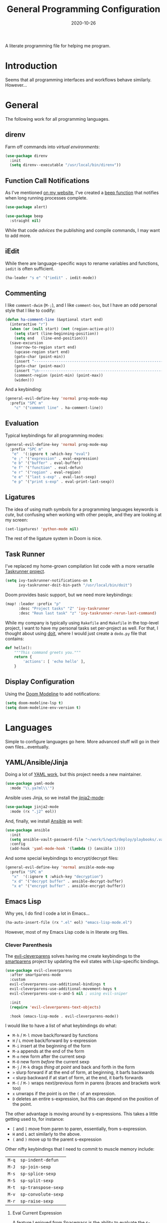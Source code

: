 #+TITLE:  General Programming Configuration
#+AUTHOR: Howard X. Abrams
#+EMAIL:  howard.abrams@gmail.com
#+DATE:   2020-10-26
#+FILETAGS: :emacs:

A literate programming file for helping me program.

#+BEGIN_SRC emacs-lisp :exports none
;;; general-programming.el --- A literate programming file for helping me program. -*- lexical-binding: t; -*-
;;
;; Copyright (C) 2020 Howard X. Abrams
;;
;; Author: Howard X. Abrams <http://gitlab.com/howardabrams>
;; Maintainer: Howard X. Abrams <howard.abrams@gmail.com>
;; Created: October 26, 2020
;;
;; This file is not part of GNU Emacs.
;;
;; *NB:* Do not edit this file. Instead, edit the original literate file at:
;;            ~/other/hamacs/general-programming.org
;;       And tangle the file to recreate this one.
;;
;;; Code:
#+END_SRC

* Introduction

Seems that all programming interfaces and workflows behave similarly. However...
* General
The following work for all programming languages.
** direnv
Farm off commands into /virtual environments/:
#+BEGIN_SRC emacs-lisp
(use-package direnv
  :init
  (setq direnv--executable "/usr/local/bin/direnv"))
#+END_SRC
** Function Call Notifications
As I've mentioned [[http://www.howardism.org/Technical/Emacs/beep-for-emacs.html][on my website]], I've created a [[file:~/website/Technical/Emacs/beep-for-emacs.org][beep function]] that notifies when long running processes complete.

#+BEGIN_SRC emacs-lisp :tangle no
  (use-package alert)

  (use-package beep
    :straight nil)
#+END_SRC
While that code /advices/ the publishing and compile commands, I may want to add more.
** iEdit
While there are language-specific ways to rename variables and functions, =iedit= is often sufficient.
#+BEGIN_SRC emacs-lisp
(ha-leader "s e" '("iedit" . iedit-mode))
#+END_SRC
** Commenting
I like =comment-dwim= (~M-;~), and I like =comment-box=, but I have an odd personal style that I like to codify:

#+BEGIN_SRC emacs-lisp
(defun ha-comment-line (&optional start end)
  (interactive "r")
  (when (or (null start) (not (region-active-p)))
    (setq start (line-beginning-position))
    (setq end   (line-end-position)))
  (save-excursion
    (narrow-to-region start end)
    (upcase-region start end)
    (goto-char (point-min))
    (insert "------------------------------------------------------------------------\n")
    (goto-char (point-max))
    (insert "\n------------------------------------------------------------------------")
    (comment-region (point-min) (point-max))
    (widen)))
#+END_SRC
And a keybinding:
#+BEGIN_SRC emacs-lisp
  (general-evil-define-key 'normal prog-mode-map
    :prefix "SPC m"
      "c" '("comment line" . ha-comment-line))
#+END_SRC
** Evaluation
Typical keybindings for all programming modes:
#+BEGIN_SRC emacs-lisp
  (general-evil-define-key 'normal prog-mode-map
    :prefix "SPC m"
     "e"  '(:ignore t :which-key "eval")
     "e ;" '("expression" . eval-expression)
     "e b" '("buffer" . eval-buffer)
     "e f" '("function" . eval-defun)
     "e r" '("region" . eval-region)
     "e e" '("last s-exp" . eval-last-sexp)
     "e p" '("print s-exp" . eval-print-last-sexp))
#+END_SRC
** Ligatures
The idea of using math symbols for a programming languages keywords is /cute/, but confusing when working with other people, and they are looking at my screen:

#+BEGIN_SRC emacs-lisp :tangle no
  (set-ligatures! 'python-mode nil)
#+END_SRC

The rest of the ligature system in Doom is nice.

** Task Runner
I've replaced my home-grown compilation list code with a more versatile [[https://github.com/emacs-taskrunner/emacs-taskrunner][Taskrunner project]].
#+BEGIN_SRC emacs-lisp :tangle no
(setq ivy-taskrunner-notifications-on t
      ivy-taskrunner-doit-bin-path "/usr/local/bin/doit")
#+END_SRC

Doom provides basic support, but we need more keybindings:

#+BEGIN_SRC emacs-lisp :tangle no
(map! :leader :prefix "p"
      :desc "Project tasks" "Z" 'ivy-taskrunner
      :desc "Reun last task" "z" 'ivy-taskrunner-rerun-last-command)
#+END_SRC

While my company is typically using =Rakefile= and =Makefile= in the top-level project, I want to have my personal tasks set per-project as well. For that, I thought about using [[https://pydoit.org/][doit]], where I would just create a =dodo.py= file that contains:

#+BEGIN_SRC python :tangle no
 def hello():
     """This command greets you."""
     return {
         'actions': [ 'echo hello' ],
     }
#+END_SRC

** Display Configuration
Using the [[https://github.com/seagle0128/doom-modeline][Doom Modeline]] to add notifications:
#+BEGIN_SRC emacs-lisp
(setq doom-modeline-lsp t)
(setq doom-modeline-env-version t)
#+END_SRC
* Languages
Simple to configure languages go here. More advanced stuff will go in their own files...eventually.
** YAML/Ansible/Jinja
Doing a lot of [[https://github.com/yoshiki/yaml-mode][YAML work]], but this project needs a new maintainer.
#+BEGIN_SRC emacs-lisp
(use-package yaml-mode
  :mode "\\.ya?ml\\'")
#+END_SRC
Ansible uses Jinja, so we install the [[https://github.com/paradoxxxzero/jinja2-mode][jinja2-mode]]:
#+BEGIN_SRC emacs-lisp
(use-package jinja2-mode
  :mode (rx ".j2" eol))
#+END_SRC

And, finally, we install [[https://github.com/k1LoW/emacs-ansible][Ansible]] as well:
#+BEGIN_SRC emacs-lisp
  (use-package ansible
    :init
    (setq ansible-vault-password-file "~/work/5/wpc5/deploy/playbooks/.vault-password")
    :config
    (add-hook 'yaml-mode-hook '(lambda () (ansible 1))))
#+END_SRC
And some special keybindings to encrypt/decrypt files:
#+BEGIN_SRC emacs-lisp
  (general-evil-define-key 'normal ansible-mode-map
    :prefix "SPC m"
     "x"  '(:ignore t :which-key "decryption")
     "x d" '("decrypt buffer" . ansible-decrypt-buffer)
     "x e" '("encrypt buffer" . ansible-encrypt-buffer))
#+END_SRC

** Emacs Lisp

Why yes, I do find I code a lot in Emacs...
#+BEGIN_SRC emacs-lisp
  (ha-auto-insert-file (rx ".el" eol) "emacs-lisp-mode.el")
#+END_SRC
However, most of my Emacs Lisp code is in literate org files.

*** Clever Parenthesis

The [[https://github.com/luxbock/evil-cleverparens][evil-cleverparens]] solves having me create keybindings to the [[https://github.com/Fuco1/smartparens][smartparens]] project by updating the evil states with Lisp-specific bindings.

#+BEGIN_SRC emacs-lisp
(use-package evil-cleverparens
  :after smartparens-mode
  :custom
  evil-cleverparens-use-additional-bindings t
  evil-cleverparens-use-additional-movement-keys t
  evil-cleverparens-use-s-and-S nil ; using evil-sniper

  :init
  (require 'evil-cleverparens-text-objects)

  :hook (emacs-lisp-mode . evil-cleverparens-mode))
#+END_SRC

I would like to have a list of what keybindings do what:
- ~M-h~ / ~M-l~ move back/forward by functions
- ~H~ / ~L~ move back/forward by s-expression
- ~M-i~ insert at the beginning of the form
- ~M-a~ appends at the end of the form
- ~M-o~ new form after the current sexp
- ~M-O~ new form /before/ the current sexp
- ~M-j~ / ~M-k~ drags /thing at point/ and back and forth in the form
- ~>~ slurp forward if at the end of form, at beginning, it barfs backwards
- ~<~ slurp backward if at start of form, at the end, it barfs forwards
- ~M-(~ / ~M-)~ wraps next/previous form in parens (braces and brackets work too)
- ~x~ unwraps if the point is on the =(= of an expression.
- ~D~ deletes an entire s-expression, but this can depend on the position of the point.

The other advantage is moving around by s-expressions. This takes a little getting used to, for instance:
- ~[~ and ~]~ move from paren to paren, essentially, from s-expression.
- ~H~ and ~L~ act similarly to the above.
- ~(~ and ~)~ move up to the parent s-expression

Other nifty keybindings that I need to commit to muscle memory include:

| ~M-q~ | =sp-indent-defun=   |
| ~M-J~ | =sp-join-sexp=      |
| ~M-s~ | =sp-splice-sexp=    |
| ~M-S~ | =sp-split-sexp=     |
| ~M-t~ | =sp-transpose-sexp= |
| ~M-v~ | =sp-convolute-sexp= |
| ~M-r~ | =sp-raise-sexp=     |

***** Eval Current Expression

A feature I enjoyed from Spacemacs is the ability to evaluate the s-expression currently containing the point. Not sure how how they made it, but cleverparens can help:

#+BEGIN_SRC emacs-lisp
(defun ha-eval-current-expression ()
  "Evaluates the expression the point is currently 'in'.
It does this, by jumping to the end of the current
expression (using evil-cleverparens), and evaluating what it
finds at that point."
  (interactive)
  (save-excursion
    (evil-cp-next-closing)
    (evil-cp-forward-sexp)
    (call-interactively 'eval-last-sexp)))
#+END_SRC

And we just need to bind it. The following is Doom-specific:

#+BEGIN_SRC emacs-lisp
  (general-evil-define-key 'normal prog-mode-map
    :prefix "SPC m"
     "e c" '("current" . ha-eval-current-expression))
#+END_SRC
*** Dim those Parenthesis
The [[https://github.com/tarsius/paren-face][paren-face]] project lowers the color level of parenthesis which I personally find better.

#+BEGIN_SRC emacs-lisp
(use-package paren-face
  :hook (emacs-lisp-mode . paren-face-mode))
#+END_SRC
I'm going to play with the [[https://github.com/DogLooksGood/parinfer-mode][parinfer]] package.
*** Lispy
Sacha had an [[https://sachachua.com/blog/2021/04/emacs-making-a-hydra-cheatsheet-for-lispy/][interesting idea]] to /generate/ a Hydra from a mode map:

#+NAME: bindings
| key | function                      | column   |
|-----+-------------------------------+----------|
| <   | lispy-barf                    |          |
| A   | lispy-beginning-of-defun      |          |
| j   | lispy-down                    |          |
| Z   | lispy-edebug-stop             |          |
| B   | lispy-ediff-regions           |          |
| G   | lispy-goto-local              |          |
| h   | lispy-left                    |          |
| N   | lispy-narrow                  |          |
| y   | lispy-occur                   |          |
| o   | lispy-other-mode              |          |
| J   | lispy-outline-next            |          |
| K   | lispy-outline-prev            |          |
| P   | lispy-paste                   |          |
| l   | lispy-right                   |          |
| I   | lispy-shifttab                |          |
| >   | lispy-slurp                   |          |
| SPC | lispy-space                   |          |
| xB  | lispy-store-region-and-buffer |          |
| u   | lispy-undo                    |          |
| k   | lispy-up                      |          |
| v   | lispy-view                    |          |
| V   | lispy-visit                   |          |
| W   | lispy-widen                   |          |
| D   | pop-tag-mark                  |          |
| x   | see                           |          |
| L   | unbound                       |          |
| U   | unbound                       |          |
| X   | unbound                       |          |
| Y   | unbound                       |          |
| H   | lispy-ace-symbol-replace      | Edit     |
| c   | lispy-clone                   | Edit     |
| C   | lispy-convolute               | Edit     |
| n   | lispy-new-copy                | Edit     |
| O   | lispy-oneline                 | Edit     |
| r   | lispy-raise                   | Edit     |
| R   | lispy-raise-some              | Edit     |
| \   | lispy-splice                  | Edit     |
| S   | lispy-stringify               | Edit     |
| i   | lispy-tab                     | Edit     |
| xj  | lispy-debug-step-in           | Eval     |
| xe  | lispy-edebug                  | Eval     |
| xT  | lispy-ert                     | Eval     |
| e   | lispy-eval                    | Eval     |
| E   | lispy-eval-and-insert         | Eval     |
| xr  | lispy-eval-and-replace        | Eval     |
| p   | lispy-eval-other-window       | Eval     |
| q   | lispy-ace-paren               | Move     |
| z   | lispy-knight                  | Move     |
| s   | lispy-move-down               | Move     |
| w   | lispy-move-up                 | Move     |
| t   | lispy-teleport                | Move     |
| Q   | lispy-ace-char                | Nav      |
| -   | lispy-ace-subword             | Nav      |
| a   | lispy-ace-symbol              | Nav      |
| b   | lispy-back                    | Nav      |
| d   | lispy-different               | Nav      |
| f   | lispy-flow                    | Nav      |
| F   | lispy-follow                  | Nav      |
| g   | lispy-goto                    | Nav      |
| xb  | lispy-bind-variable           | Refactor |
| xf  | lispy-flatten                 | Refactor |
| xc  | lispy-to-cond                 | Refactor |
| xd  | lispy-to-defun                | Refactor |
| xi  | lispy-to-ifs                  | Refactor |
| xl  | lispy-to-lambda               | Refactor |
| xu  | lispy-unbind-variable         | Refactor |
| M   | lispy-multiline               | Other    |
| xh  | lispy-describe                | Other    |
| m   | lispy-mark-list               | Other    |


#+BEGIN_SRC emacs-lisp :var bindings=bindings :colnames yes :tangle no
(defvar my-lispy-bindings bindings)

(defvar ha-hydra-lispy-bindings
  (cl-loop for x in my-lispy-bindings
           unless (string= "" (elt x 2))
           collect
           (list (car x)
                 (intern (elt x 1))
                 (when (string-match "lispy-\\(?:eval-\\)?\\(.+\\)"
                                     (elt x 1))
                   (match-string 1 (elt x 1)))
                 :column
                 (elt x 2)))
  "Collection of memorable Lispy functions")

(eval
 `(defhydra
    ,(append '(("<f14>" nil :exit t)) ha-hydra-lispy-bindings )

   ))
(funcall defhydra
         `(my/lispy-cheat-sheet (:hint nil :foreign-keys run)
                                ))
(with-eval-after-load "lispy"
  (define-key lispy-mode-map (kbd "<f14>") 'my/lispy-cheat-sheet/body))
#+END_SRC

** Shell Scripts

While I don't like writing them, I can't get away from them.

While filename extensions work fine most of the time, I don't like to pre-pend =.sh= to the few shell scripts I write, and instead, would like to associate =shell-mode= with all files in a =bin= directory:

#+BEGIN_SRC emacs-lisp
  (use-package sh-mode
    :straight nil
    :mode (rx (or (seq ".sh" eol)
                  "/bin/"))
    :config
    (ha-auto-insert-file (rx (or (seq ".sh" eol)
                  "/bin/")) "sh-mode.sh")
    :hook
    (after-save . executable-make-buffer-file-executable-if-script-p))
#+END_SRC
*Note:* we make the script /executable/ by default. See [[https://emacsredux.com/blog/2021/09/29/make-script-files-executable-automatically/][this essay]] for details, but it appears that the executable bit is only turned on if the script has a shebang at the top of the file.
** Fish Shell
#+BEGIN_SRC emacs-lisp
  (use-package fish-mode
    :mode (rx ".fish" eol)
    :config
    (ha-auto-insert-file (rx ".fish") "fish-mode.sh")
    :hook
    (fish-mode . (lambda () (add-hook 'before-save-hook 'fish_indent-before-save))))
#+END_SRC
* Technical Artifacts                                :noexport:
Provide a name in order to =require= this code.

#+BEGIN_SRC emacs-lisp :exports none
(provide 'ha-programming)
;;; ha-programming.el ends here
#+END_SRC

Before you can build this on a new system, make sure that you put the cursor over any of these properties, and hit: ~C-c C-c~

#+DESCRIPTION: A literate programming file for helping me program.

#+PROPERTY:    header-args:sh :tangle no
#+PROPERTY:    header-args:emacs-lisp yes
#+PROPERTY:    header-args    :results none :eval no-export :comments no mkdirp yes

#+OPTIONS:     num:nil toc:nil todo:nil tasks:nil tags:nil date:nil
#+OPTIONS:     skip:nil author:nil email:nil creator:nil timestamp:nil
#+INFOJS_OPT:  view:nil toc:nil ltoc:t mouse:underline buttons:0 path:http://orgmode.org/org-info.js
